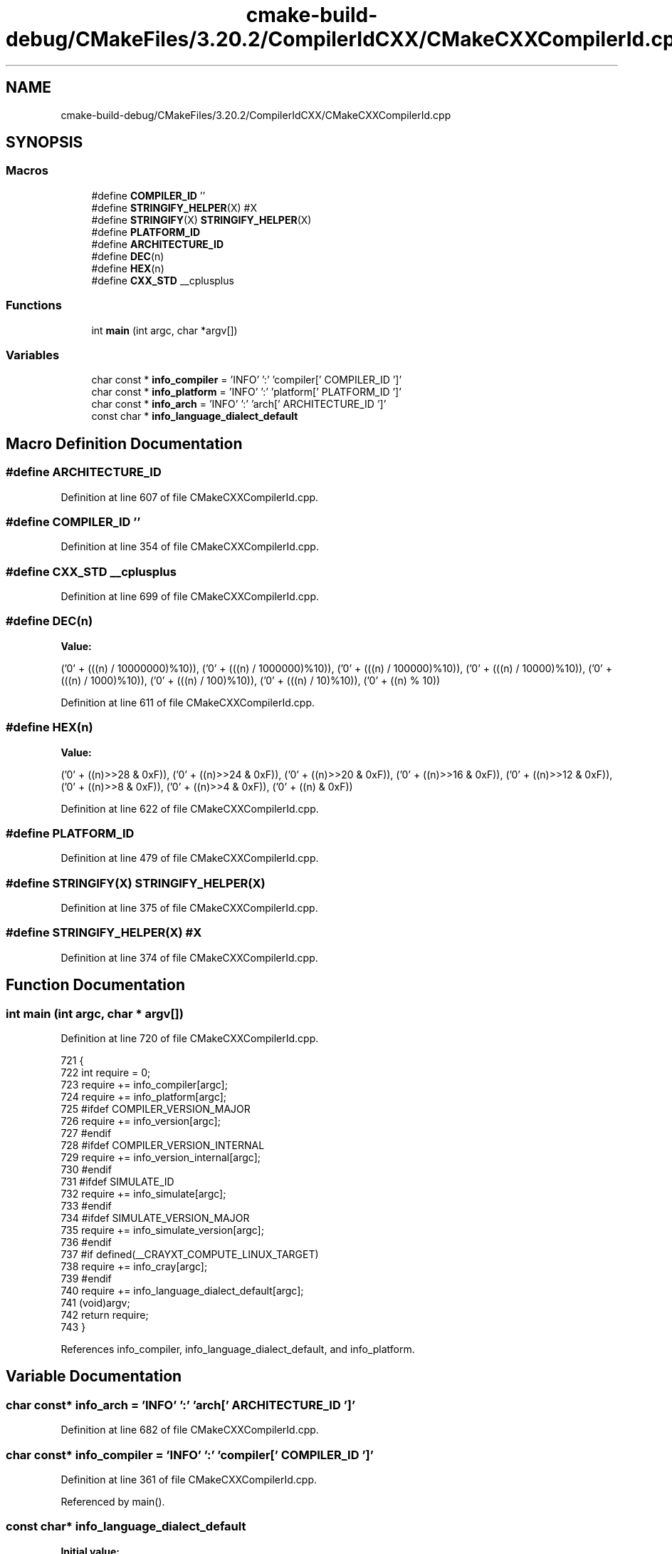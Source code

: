 .TH "cmake-build-debug/CMakeFiles/3.20.2/CompilerIdCXX/CMakeCXXCompilerId.cpp" 3 "Sun Nov 14 2021" "Version 1.0" "Hagn Tool Performance Counter" \" -*- nroff -*-
.ad l
.nh
.SH NAME
cmake-build-debug/CMakeFiles/3.20.2/CompilerIdCXX/CMakeCXXCompilerId.cpp
.SH SYNOPSIS
.br
.PP
.SS "Macros"

.in +1c
.ti -1c
.RI "#define \fBCOMPILER_ID\fP   ''"
.br
.ti -1c
.RI "#define \fBSTRINGIFY_HELPER\fP(X)   #X"
.br
.ti -1c
.RI "#define \fBSTRINGIFY\fP(X)   \fBSTRINGIFY_HELPER\fP(X)"
.br
.ti -1c
.RI "#define \fBPLATFORM_ID\fP"
.br
.ti -1c
.RI "#define \fBARCHITECTURE_ID\fP"
.br
.ti -1c
.RI "#define \fBDEC\fP(n)"
.br
.ti -1c
.RI "#define \fBHEX\fP(n)"
.br
.ti -1c
.RI "#define \fBCXX_STD\fP   __cplusplus"
.br
.in -1c
.SS "Functions"

.in +1c
.ti -1c
.RI "int \fBmain\fP (int argc, char *argv[])"
.br
.in -1c
.SS "Variables"

.in +1c
.ti -1c
.RI "char const  * \fBinfo_compiler\fP = 'INFO' ':' 'compiler[' COMPILER_ID ']'"
.br
.ti -1c
.RI "char const  * \fBinfo_platform\fP = 'INFO' ':' 'platform[' PLATFORM_ID ']'"
.br
.ti -1c
.RI "char const  * \fBinfo_arch\fP = 'INFO' ':' 'arch[' ARCHITECTURE_ID ']'"
.br
.ti -1c
.RI "const char * \fBinfo_language_dialect_default\fP"
.br
.in -1c
.SH "Macro Definition Documentation"
.PP 
.SS "#define ARCHITECTURE_ID"

.PP
Definition at line 607 of file CMakeCXXCompilerId\&.cpp\&.
.SS "#define COMPILER_ID   ''"

.PP
Definition at line 354 of file CMakeCXXCompilerId\&.cpp\&.
.SS "#define CXX_STD   __cplusplus"

.PP
Definition at line 699 of file CMakeCXXCompilerId\&.cpp\&.
.SS "#define DEC(n)"
\fBValue:\fP
.PP
.nf
  ('0' + (((n) / 10000000)%10)), \
  ('0' + (((n) / 1000000)%10)),  \
  ('0' + (((n) / 100000)%10)),   \
  ('0' + (((n) / 10000)%10)),    \
  ('0' + (((n) / 1000)%10)),     \
  ('0' + (((n) / 100)%10)),      \
  ('0' + (((n) / 10)%10)),       \
  ('0' +  ((n) % 10))
.fi
.PP
Definition at line 611 of file CMakeCXXCompilerId\&.cpp\&.
.SS "#define HEX(n)"
\fBValue:\fP
.PP
.nf
  ('0' + ((n)>>28 & 0xF)), \
  ('0' + ((n)>>24 & 0xF)), \
  ('0' + ((n)>>20 & 0xF)), \
  ('0' + ((n)>>16 & 0xF)), \
  ('0' + ((n)>>12 & 0xF)), \
  ('0' + ((n)>>8  & 0xF)), \
  ('0' + ((n)>>4  & 0xF)), \
  ('0' + ((n)     & 0xF))
.fi
.PP
Definition at line 622 of file CMakeCXXCompilerId\&.cpp\&.
.SS "#define PLATFORM_ID"

.PP
Definition at line 479 of file CMakeCXXCompilerId\&.cpp\&.
.SS "#define STRINGIFY(X)   \fBSTRINGIFY_HELPER\fP(X)"

.PP
Definition at line 375 of file CMakeCXXCompilerId\&.cpp\&.
.SS "#define STRINGIFY_HELPER(X)   #X"

.PP
Definition at line 374 of file CMakeCXXCompilerId\&.cpp\&.
.SH "Function Documentation"
.PP 
.SS "int main (int argc, char * argv[])"

.PP
Definition at line 720 of file CMakeCXXCompilerId\&.cpp\&.
.PP
.nf
721 {
722   int require = 0;
723   require += info_compiler[argc];
724   require += info_platform[argc];
725 #ifdef COMPILER_VERSION_MAJOR
726   require += info_version[argc];
727 #endif
728 #ifdef COMPILER_VERSION_INTERNAL
729   require += info_version_internal[argc];
730 #endif
731 #ifdef SIMULATE_ID
732   require += info_simulate[argc];
733 #endif
734 #ifdef SIMULATE_VERSION_MAJOR
735   require += info_simulate_version[argc];
736 #endif
737 #if defined(__CRAYXT_COMPUTE_LINUX_TARGET)
738   require += info_cray[argc];
739 #endif
740   require += info_language_dialect_default[argc];
741   (void)argv;
742   return require;
743 }
.fi
.PP
References info_compiler, info_language_dialect_default, and info_platform\&.
.SH "Variable Documentation"
.PP 
.SS "char const* info_arch = 'INFO' ':' 'arch[' ARCHITECTURE_ID ']'"

.PP
Definition at line 682 of file CMakeCXXCompilerId\&.cpp\&.
.SS "char const* info_compiler = 'INFO' ':' 'compiler[' COMPILER_ID ']'"

.PP
Definition at line 361 of file CMakeCXXCompilerId\&.cpp\&.
.PP
Referenced by main()\&.
.SS "const char* info_language_dialect_default"
\fBInitial value:\fP
.PP
.nf
= "INFO" ":" "dialect_default["











  "98"

"]"
.fi
.PP
Definition at line 702 of file CMakeCXXCompilerId\&.cpp\&.
.PP
Referenced by main()\&.
.SS "char const* info_platform = 'INFO' ':' 'platform[' PLATFORM_ID ']'"

.PP
Definition at line 681 of file CMakeCXXCompilerId\&.cpp\&.
.PP
Referenced by main()\&.
.SH "Author"
.PP 
Generated automatically by Doxygen for Hagn Tool Performance Counter from the source code\&.
